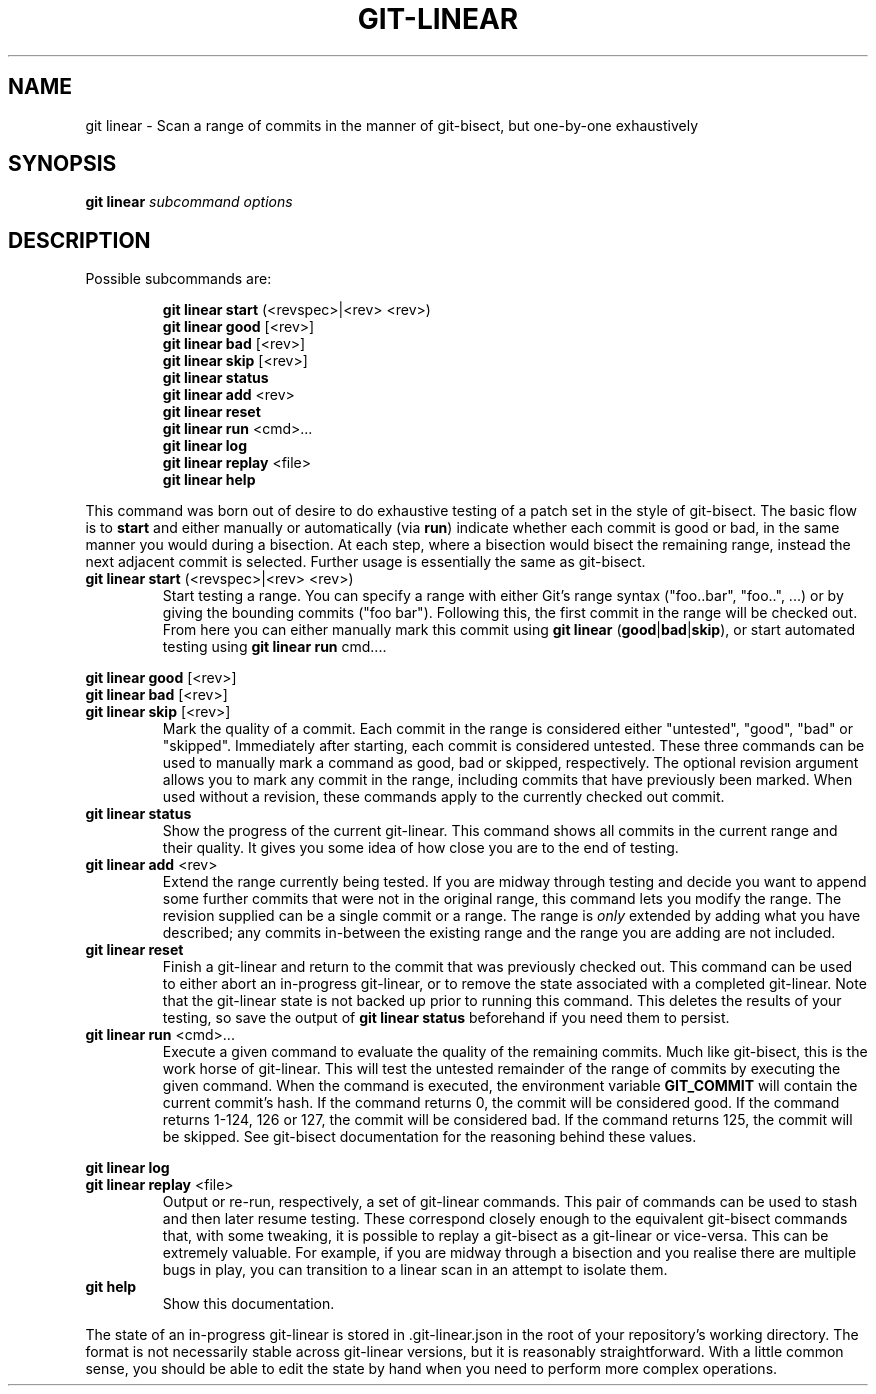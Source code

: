 .TH GIT-LINEAR 1
.SH NAME
git linear \- Scan a range of commits in the manner of git-bisect, but one-by-one exhaustively
.SH SYNOPSIS
.B \fBgit linear\fR \fIsubcommand options\fR
.SH DESCRIPTION
Possible subcommands are:
.PP
.nf
.RS
\fBgit linear start\fR (<revspec>|<rev> <rev>)
.RE
.fi
.nf
.RS
\fBgit linear good\fR [<rev>]
.RE
.fi
.nf
.RS
\fBgit linear bad\fR [<rev>]
.RE
.fi
.nf
.RS
\fBgit linear skip\fR [<rev>]
.RE
.fi
.nf
.RS
\fBgit linear status\fR
.RE
.fi
.nf
.RS
\fBgit linear add\fR <rev>
.RE
.fi
.nf
.RS
\fBgit linear reset\fR
.RE
.fi
.nf
.RS
\fBgit linear run\fR <cmd>...
.RE
.fi
.nf
.RS
\fBgit linear log\fR
.RE
.fi
.nf
.RS
\fBgit linear replay\fR <file>
.RE
.fi
.nf
.RS
\fBgit linear help\fR
.RE
.fi
.PP
This command was born out of desire to do exhaustive testing of a patch set in the style of git-bisect.
The basic flow is to \fBstart\fR and either manually or automatically (via \fBrun\fR) indicate whether each commit is good or bad, in the same manner you would during a bisection.
At each step, where a bisection would bisect the remaining range, instead the next adjacent commit is selected.
Further usage is essentially the same as git-bisect.
.TP
.BR git " " linear " " start " (<revspec>|<rev> <rev>)"
Start testing a range.
You can specify a range with either Git's range syntax ("foo..bar", "foo..", ...) or by giving the bounding commits ("foo bar").
Following this, the first commit in the range will be checked out.
From here you can either manually mark this commit using \fBgit linear \fR(\fBgood\fR|\fBbad\fR|\fBskip\fR), or start automated testing using \fBgit linear run \fRcmd....
.PP
.BR git " " linear " " good " [<rev>]"
.br
.BR git " " linear " " bad " [<rev>]"
.br
.BR git " " linear " " skip " [<rev>]"
.RS
Mark the quality of a commit.
Each commit in the range is considered either "untested", "good", "bad" or "skipped".
Immediately after starting, each commit is considered untested.
These three commands can be used to manually mark a command as good, bad or skipped, respectively.
The optional revision argument allows you to mark any commit in the range, including commits that have previously been marked.
When used without a revision, these commands apply to the currently checked out commit.
.RE
.TP
.BR git " " linear " " status
Show the progress of the current git-linear.
This command shows all commits in the current range and their quality.
It gives you some idea of how close you are to the end of testing.
.TP
.BR git " " linear " " add " <rev>"
Extend the range currently being tested.
If you are midway through testing and decide you want to append some further commits that were not in the original range, this command lets you modify the range.
The revision supplied can be a single commit or a range.
The range is \fIonly\fR extended by adding what you have described; any commits in-between the existing range and the range you are adding are not included.
.TP
.BR git " " linear " " reset
Finish a git-linear and return to the commit that was previously checked out.
This command can be used to either abort an in-progress git-linear, or to remove the state associated with a completed git-linear.
Note that the git-linear state is not backed up prior to running this command.
This deletes the results of your testing, so save the output of \fBgit linear status\fR beforehand if you need them to persist.
.TP
.BR git " " linear " " run " <cmd>..."
Execute a given command to evaluate the quality of the remaining commits.
Much like git-bisect, this is the work horse of git-linear.
This will test the untested remainder of the range of commits by executing the given command.
When the command is executed, the environment variable \fBGIT_COMMIT\fR will contain the current commit's hash.
If the command returns 0, the commit will be considered good.
If the command returns 1-124, 126 or 127, the commit will be considered bad.
If the command returns 125, the commit will be skipped.
See git-bisect documentation for the reasoning behind these values.
.PP
.BR git " " linear " " log
.br
.BR git " " linear " " replay " <file>"
.RS
Output or re-run, respectively, a set of git-linear commands.
This pair of commands can be used to stash and then later resume testing.
These correspond closely enough to the equivalent git-bisect commands that, with some tweaking, it is possible to replay a git-bisect as a git-linear or vice-versa.
This can be extremely valuable.
For example, if you are midway through a bisection and you realise there are multiple bugs in play, you can transition to a linear scan in an attempt to isolate them.
.RE
.TP
.BR git " " help
Show this documentation.
.PP
The state of an in-progress git-linear is stored in .git-linear.json in the root of your repository's working directory.
The format is not necessarily stable across git-linear versions, but it is reasonably straightforward.
With a little common sense, you should be able to edit the state by hand when you need to perform more complex operations.
